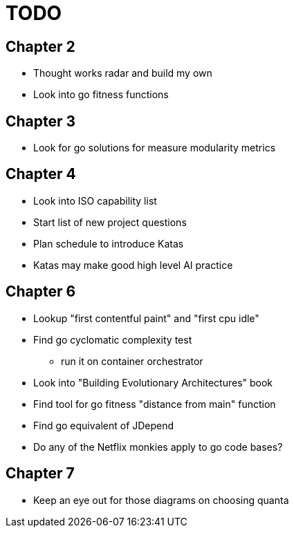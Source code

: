 = TODO

== Chapter 2

* Thought works radar and build my own
* Look into go fitness functions

== Chapter 3

* Look for go solutions for measure modularity metrics

== Chapter 4

* Look into ISO capability list
* Start list of new project questions
* Plan schedule to introduce Katas
* Katas may make good high level AI practice

== Chapter 6

* Lookup "first contentful paint" and "first cpu idle"
* Find go cyclomatic complexity test
** run it on container orchestrator
* Look into "Building Evolutionary Architectures" book
* Find tool for go fitness "distance from main" function
* Find go equivalent of JDepend
* Do any of the Netflix monkies apply to go code bases?

== Chapter 7

* Keep an eye out for those diagrams on choosing quanta